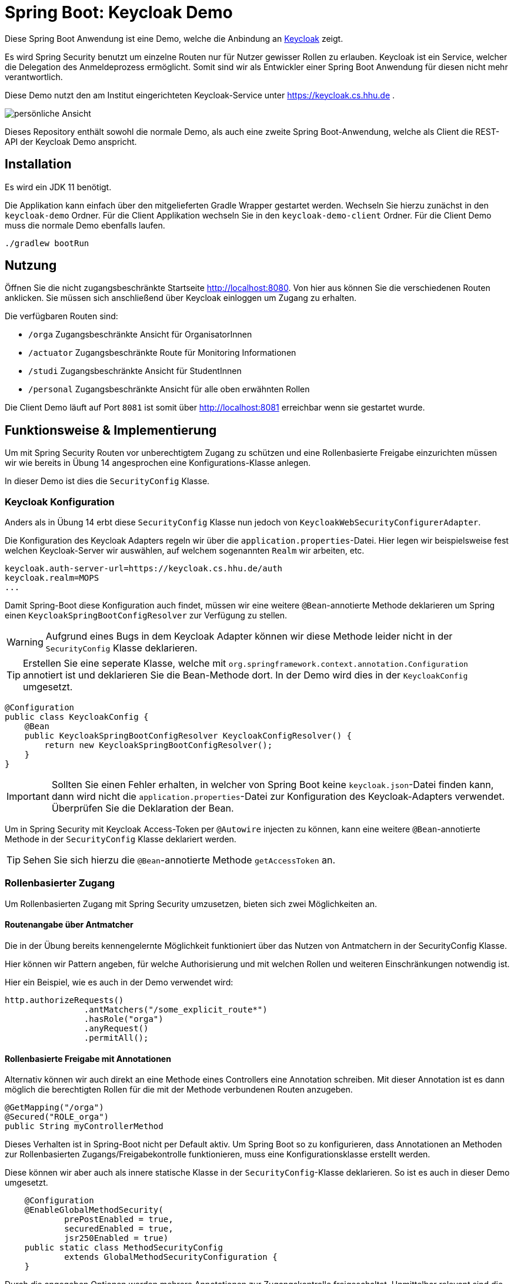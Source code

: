= Spring Boot: Keycloak Demo
:experimental:
:icons: font
:icon-set: octicon
:source-highlighter: rouge
ifdef::env-github[]
:tip-caption: :bulb:
:note-caption: :information_source:
:important-caption: :heavy_exclamation_mark:
:caution-caption: :fire:
:warning-caption: :warning:
endif::[]

Diese Spring Boot Anwendung ist eine Demo, welche die Anbindung an link:https://www.keycloak.org/[Keycloak] zeigt.

Es wird Spring Security benutzt um einzelne Routen nur für Nutzer gewisser Rollen zu erlauben.
Keycloak ist ein Service, welcher die Delegation des Anmeldeprozess ermöglicht.
Somit sind wir als Entwickler einer Spring Boot Anwendung für diesen nicht mehr verantwortlich.

Diese Demo nutzt den am Institut eingerichteten Keycloak-Service unter https://keycloak.cs.hhu.de .

image::keycloak-demo/img/preview.png[persönliche Ansicht]

Dieses Repository enthält sowohl die normale Demo, als auch eine zweite Spring Boot-Anwendung, welche als Client die REST-API der Keycloak Demo anspricht.

== Installation

Es wird ein JDK 11 benötigt.

Die Applikation kann einfach über den mitgelieferten Gradle Wrapper gestartet werden. Wechseln Sie hierzu zunächst in den `keycloak-demo` Ordner.
Für die Client Applikation wechseln Sie in den `keycloak-demo-client` Ordner. Für die Client Demo muss die normale Demo ebenfalls laufen.

    ./gradlew bootRun

== Nutzung

Öffnen Sie die nicht zugangsbeschränkte Startseite http://localhost:8080. Von hier aus können Sie die verschiedenen Routen anklicken.
Sie müssen sich anschließend über Keycloak einloggen um Zugang zu erhalten.

Die verfügbaren Routen sind:

* `/orga` Zugangsbeschränkte Ansicht für OrganisatorInnen
* `/actuator` Zugangsbeschränkte Route für Monitoring Informationen
* `/studi` Zugangsbeschränkte Ansicht für StudentInnen
* `/personal` Zugangsbeschränkte Ansicht für alle oben erwähnten Rollen

Die Client Demo läuft auf Port `8081` ist somit über http://localhost:8081 erreichbar wenn sie gestartet wurde.

== Funktionsweise & Implementierung

Um mit Spring Security Routen vor unberechtigtem Zugang zu schützen und eine Rollenbasierte Freigabe einzurichten müssen wir wie bereits in Übung 14 angesprochen eine Konfigurations-Klasse anlegen.

In dieser Demo ist dies die `SecurityConfig` Klasse.

=== Keycloak Konfiguration

Anders als in Übung 14 erbt diese `SecurityConfig` Klasse nun jedoch von `KeycloakWebSecurityConfigurerAdapter`.

Die Konfiguration des Keycloak Adapters regeln wir über die `application.properties`-Datei.
Hier legen wir beispielsweise fest welchen Keycloak-Server wir auswählen, auf welchem sogenannten `Realm` wir arbeiten, etc.

----
keycloak.auth-server-url=https://keycloak.cs.hhu.de/auth
keycloak.realm=MOPS
...
----

Damit Spring-Boot diese Konfiguration auch findet, müssen wir eine weitere `@Bean`-annotierte Methode deklarieren um Spring einen `KeycloakSpringBootConfigResolver` zur Verfügung zu stellen.

WARNING: Aufgrund eines Bugs in dem Keycloak Adapter können wir diese Methode leider nicht in der `SecurityConfig` Klasse deklarieren.

TIP: Erstellen Sie eine seperate Klasse, welche mit `org.springframework.context.annotation.Configuration` annotiert ist und deklarieren Sie die Bean-Methode dort.
In der Demo wird dies in der `KeycloakConfig` umgesetzt.

[source,java]
----
@Configuration
public class KeycloakConfig {
    @Bean
    public KeycloakSpringBootConfigResolver KeycloakConfigResolver() {
        return new KeycloakSpringBootConfigResolver();
    }
}
----

IMPORTANT: Sollten Sie einen Fehler erhalten, in welcher von Spring Boot keine `keycloak.json`-Datei finden kann, dann wird nicht die `application.properties`-Datei zur Konfiguration des Keycloak-Adapters verwendet.
Überprüfen Sie die Deklaration der Bean.

Um in Spring Security mit Keycloak Access-Token per `@Autowire` injecten zu können, kann eine weitere `@Bean`-annotierte Methode in der `SecurityConfig` Klasse deklariert werden.

TIP: Sehen Sie sich hierzu die `@Bean`-annotierte Methode `getAccessToken` an.

=== Rollenbasierter Zugang

Um Rollenbasierten Zugang mit Spring Security umzusetzen, bieten sich zwei Möglichkeiten an.

==== Routenangabe über Antmatcher

Die in der Übung bereits kennengelernte Möglichkeit funktioniert über das Nutzen von Antmatchern in der SecurityConfig Klasse.

Hier können wir Pattern angeben, für welche Authorisierung und mit welchen Rollen und weiteren Einschränkungen notwendig ist.

Hier ein Beispiel, wie es auch in der Demo verwendet wird:

[source,java]
----
http.authorizeRequests()
                .antMatchers("/some_explicit_route*")
                .hasRole("orga")
                .anyRequest()
                .permitAll();
----

==== Rollenbasierte Freigabe mit Annotationen

Alternativ können wir auch direkt an eine Methode eines Controllers eine Annotation schreiben.
Mit dieser Annotation ist es dann möglich die berechtigten Rollen für die mit der Methode verbundenen Routen anzugeben.

[source,java]
----
@GetMapping("/orga")
@Secured("ROLE_orga")
public String myControllerMethod
----

Dieses Verhalten ist in Spring-Boot nicht per Default aktiv.
Um Spring Boot so zu konfigurieren, dass Annotationen an Methoden zur Rollenbasierten Zugangs/Freigabekontrolle funktionieren, muss eine Konfigurationsklasse erstellt werden.

Diese können wir aber auch als innere statische Klasse in der `SecurityConfig`-Klasse deklarieren.
So ist es auch in dieser Demo umgesetzt.

[source,java]
----
    @Configuration
    @EnableGlobalMethodSecurity(
            prePostEnabled = true,
            securedEnabled = true,
            jsr250Enabled = true)
    public static class MethodSecurityConfig
            extends GlobalMethodSecurityConfiguration {
    }
----

Durch die angegeben Optionen werden mehrere Annotationen zur Zugangskontrolle freigeschaltet.
Unmittelbar relevant sind die Annotationen `@Secured`(Spring-spezifisch) und `@RolesAllowed` (Java-Standard).
Beide erlauben rollenbasierte Freigabe direkt an Methoden zu deklarieren.
Einen Unterschied in der Funktionalität gibt es nicht.
Die Demo nutzt beides.

[source,java]
----
@GetMapping("/personal")
@RolesAllowed({"ROLE_orga", "ROLE_studentin"})
public String personal
----

IMPORTANT: Spring benötigt für alle Rollen den Präfix `ROLE_`.
Um z.B. die Rolle `foo` zu matchen, muss in der Annotation der String `"ROLE_foo"` angegeben werden.

=== User Informationen

Um in einer Methode des Controllers an die Nutzerdaten zu gelangen lässt sich ein sogenannter Principal über Spring in die Methode injecten.
Mit Principal ist der momentan eingeloggte Nutzer gemeint.
Da wir jedoch ganz konkret Keycloak verwenden, können wir uns auch gleich den `KeycloakAuthenticationToken` in der Methode übergeben lassen.

Aus dieser können wir uns auch den `KeycloakPrincipal` holen.
Diese Klasse hat mehr (Keycloak-spezifische) Informationen als der Standard Spring-Security Principal zur Verfügung.
So können wir auch zum Beispiel die Email-Adresse des über Keycloak eingeloggten Nutzers verwenden

[source,java]
----
@GetMapping("/orga")
@RolesAllowed("ROLE_orgs")
public String orga(KeycloakAuthenticationToken token, Model model) {
    KeycloakPrincipal principal = (KeycloakPrincipal) token.getPrincipal();
    model.addAttribute("username", principal.getName());
    model.addAttribute("email", principal.getKeycloakSecurityContext().getIdToken().getEmail());
----


== REST-API

Die `application.properties` Datei ändert sich im Vergleich zum vorherigen Betrieb über den Client `demo` geringfügig.
Übernehmen Sie die unten stehenden Zeilen und ändern Sie die Werte `your_client_id` und `your_client_secret`.
[source]
----
keycloak.resource=your_client_id
keycloak.credentials.secret=your_client_secret
keycloak.verify-token-audience=true
keycloak.use-resource-role-mappings=true

keycloak.autodetect-bearer-only=true
keycloak.confidential-port= 443
----

=== REST Controller

Um eine Route in einem REST-Controller abzusichern nutzen Sie die Annotation `@Secured` mit dem Parameter `"ROLE_api_user"`.
Clients die mit Ihrer Applikation kommunizieren dürfen haben diese Rolle inne.

=== REST call

Um einen REST-call an eine mit `@Secured` gesicherte Route durchzuführen, können Sie sich ein entsprechendes `RestTemplate` injecten lassen.

[source,java]
----
@Autowired
RestTemplate serviceAccountRestTemplate;

@GetMapping("/")
@Secured({"ROLE_studentin","ROLE_orga"})
public String index(KeycloakAuthenticationToken token,Model model) {

    /**
     * THIS IS JUST AN EXAMPLE! DO NOT QUERY A SERVICE IN THE REQUEST/RESPONSE CYCLE!
     */
    var res = Arrays.asList(serviceAccountRestTemplate.getForEntity("http://localhost:8080/api/text", Entry[].class).getBody());

----

Damit dies funktioniert muss eine `@Bean` annotierte Methode mit dem Namen `serviceAccountRestTemplate` in einer Konfigurationsklasse enthalten sein.
Sie können diese Methode einfach aus der `KeycloakConfig` Klasse des `keycloak-client-demo` Projektes entnehmen.


[source,java]
----
@Value("${keycloak.resource}")
private String clientId;
@Value("${keycloak.credentials.secret}")
private String clientSecret;
@Value("${hhu_keycloak.token-uri}")
private String tokenUri;

@Bean public RestTemplate serviceAccountRestTemplate(){
    ClientCredentialsResourceDetails resourceDetails = new ClientCredentialsResourceDetails();
    resourceDetails.setGrantType(OAuth2Constants.CLIENT_CREDENTIALS);
    resourceDetails.setAccessTokenUri(tokenUri);
    resourceDetails.setClientId(clientId);
    resourceDetails.setClientSecret(clientSecret);

    return new OAuth2RestTemplate(resourceDetails);
}
----
